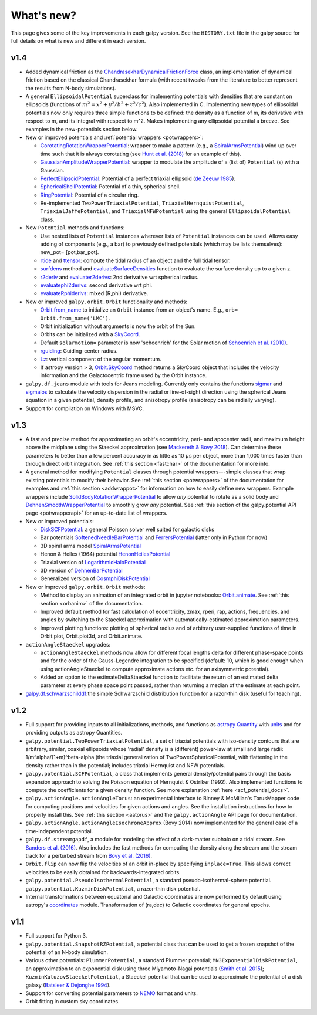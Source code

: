 What's new?
===========

This page gives some of the key improvements in each galpy
version. See the ``HISTORY.txt`` file in the galpy source for full
details on what is new and different in each version.

v1.4
+++++

* Added dynamical friction as the `ChandrasekharDynamicalFrictionForce
  <reference/potentialchandrasekhardynfric.html>`__ class, an
  implementation of dynamical friction based on the classical
  Chandrasekhar formula (with recent tweaks from the literature to
  better represent the results from N-body simulations).

* A general ``EllipsoidalPotential`` superclass for implementing
  potentials with densities that are constant on ellipsoids (functions
  of :math:`m^2 = x^2 + y^2/b^2 + z^2/c^2`). Also implemented in
  C. Implementing new types of ellipsoidal potentials now only
  requires three simple functions to be defined: the density as a
  function of m, its derivative with respect to m, and its integral
  with respect to m^2. Makes implementing any ellipsoidal potential a
  breeze. See examples in the new-potentials section below.

* New or improved potentials and :ref:`potential wrappers <potwrappers>`:

  * `CorotatingRotationWrapperPotential <reference/potentialcorotwrapper.html>`__: wrapper to make a pattern (e.g., a `SpiralArmsPotential <reference/potentialspiralarms.html>`__) wind up over time such that it is always corotating (see `Hunt et al. (2018) <http://arxiv.org/abs/1806.02832>`_ for an example of this).

  * `GaussianAmplitudeWrapperPotential <reference/potentialgaussampwrapper.html>`__: wrapper to modulate the amplitude of a (list of) ``Potential`` (s) with a Gaussian.

  * `PerfectEllipsoidPotential <reference/potentialperfectellipsoid.html>`__: Potential of a perfect triaxial ellipsoid (`de Zeeuw 1985 <http://adsabs.harvard.edu/abs/1985MNRAS.216..273D>`__).

  * `SphericalShellPotential <reference/potentialsphericalshell.html>`__: Potential of a thin, spherical shell.

  * `RingPotential <reference/potentialring.html>`__: Potential of a circular ring.

  * Re-implemented ``TwoPowerTriaxialPotential``, ``TriaxialHernquistPotential``, ``TriaxialJaffePotential``, and ``TriaxialNFWPotential`` using the general ``EllipsoidalPotential`` class.

* New ``Potential`` methods and functions:

  * Use nested lists of ``Potential`` instances wherever lists of ``Potential`` instances can be used. Allows easy adding of components (e.g., a bar) to previously defined potentials (which may be lists themselves): new_pot= [pot,bar_pot].
  * `rtide <reference/potentialrtides.html>`__ and `ttensor <reference/potentialttensors.html>`__: compute the tidal radius of an object and the full tidal tensor.
  * `surfdens <reference/potentialsurfdens.html>`__ method and `evaluateSurfaceDensities <reference/potentialsurfdensities.html>`__ function to evaluate the surface density up to a given z.
  * `r2deriv <reference/potentialsphr2deriv.html>`__ and `evaluater2derivs <reference/potentialsphr2derivs.html>`__: 2nd derivative wrt spherical radius.
  * `evaluatephi2derivs <reference/potentialphi2derivs.html>`__: second derivative wrt phi.
  * `evaluateRphiderivs <reference/potentialrphiderivs.html>`__: mixed (R,phi) derivative.

* New or improved ``galpy.orbit.Orbit`` functionality and methods:

  * `Orbit.from_name <reference/orbitfromname.html>`__ to initialize an ``Orbit`` instance from an object's name. E.g., ``orb= Orbit.from_name('LMC')``.
  * Orbit initialization without arguments is now the orbit of the Sun.
  * Orbits can be initialized with a `SkyCoord <http://docs.astropy.org/en/stable/api/astropy.coordinates.SkyCoord.html>`__.
  * Default ``solarmotion=`` parameter is now 'schoenrich' for the Solar motion of `Schoenrich et al. (2010) <http://adsabs.harvard.edu/abs/2010MNRAS.403.1829S>`__.
  * `rguiding <reference/orbitrguiding.html>`__: Guiding-center radius.
  * `Lz <reference/orbitlz.html>`__: vertical component of the angular momentum.
  * If astropy version > 3, `Orbit.SkyCoord <reference/orbitskycoord.html>`__ method returns a SkyCoord object that includes the velocity information and the Galactocentric frame used by the Orbit instance.

* ``galpy.df.jeans`` module with tools for Jeans modeling. Currently only contains the functions `sigmar <reference/dfjeanssigmar.html>`__ and `sigmalos <reference/dfjeanssigmalos.html>`__ to calculate the velocity dispersion in the radial or line-of-sight direction using the spherical Jeans equation in a given potential, density profile, and anisotropy profile (anisotropy can be radially varying).

* Support for compilation on Windows with MSVC.

v1.3
+++++

* A fast and precise method for approximating an orbit's eccentricity,
  peri- and apocenter radii, and maximum height above the midplane
  using the Staeckel approximation (see `Mackereth & Bovy 2018
  <https://arxiv.org/abs/1802.02592>`__). Can determine
  these parameters to better than a few percent accuracy in as little
  as 10 :math:`\mu\mathrm{s}` per object, more than 1,000 times faster
  than through direct orbit integration. See :ref:`this section
  <fastchar>` of the documentation for more info.

* A general method for modifying ``Potential`` classes through
  potential wrappers---simple classes that wrap existing potentials to modify
  their behavior. See :ref:`this section <potwrappers>` of the
  documentation for examples and :ref:`this section <addwrappot>` for
  information on how to easily define new wrappers. Example wrappers
  include `SolidBodyRotationWrapperPotential
  <reference/potentialsolidbodyrotationwrapper.html>`__ to allow *any*
  potential to rotate as a solid body and
  `DehnenSmoothWrapperPotential
  <reference/potentialsolidbodyrotationwrapper.html>`__ to smoothly
  grow *any* potential. See :ref:`this section of the galpy.potential
  API page <potwrapperapi>` for an up-to-date list of wrappers.

* New or improved potentials:

  * `DiskSCFPotential <reference/potentialdiskscf.html>`__: a general Poisson solver well suited for galactic disks
  * Bar potentials `SoftenedNeedleBarPotential <reference/potentialsoftenedneedle.html>`__ and `FerrersPotential <reference/potentialferrers.html>`__ (latter only in Python for now)
  * 3D spiral arms model `SpiralArmsPotential <reference/potentialspiralarms.html>`__
  * Henon & Heiles (1964) potential `HenonHeilesPotential <reference/potentialhenonheiles.html>`__
  * Triaxial version of `LogarithmicHaloPotential <reference/potentialloghalo.html>`__
  * 3D version of `DehnenBarPotential <reference/potentialdehnenbar.html>`__
  * Generalized version of `CosmphiDiskPotential <reference/potentialcosmphidisk.html>`__

* New or improved ``galpy.orbit.Orbit`` methods:

  * Method to display an animation of an integrated orbit in jupyter notebooks: `Orbit.animate <reference/orbitanimate.html>`__. See :ref:`this section <orbanim>` of the documentation.
  * Improved default method for fast calculation of eccentricity, zmax, rperi, rap, actions, frequencies, and angles by switching to the Staeckel approximation with automatically-estimated approximation parameters.
  * Improved plotting functions: plotting of spherical radius and of arbitrary user-supplied functions of time in Orbit.plot, Orbit.plot3d, and Orbit.animate.

* ``actionAngleStaeckel`` upgrades:

  * ``actionAngleStaeckel`` methods now allow for different focal lengths delta for different phase-space points and for the order of the Gauss-Legendre integration to be specified (default: 10, which is good enough when using actionAngleStaeckel to compute approximate actions etc. for an axisymmetric potential). 
  * Added an option to the estimateDeltaStaeckel function to facilitate the return of an estimated delta parameter at every phase space point passed, rather than returning a median of the estimate at each point. 

* `galpy.df.schwarzschilddf <reference/dfschwarzschild.html>`__:the simple Schwarzschild distribution function for a razor-thin disk (useful for teaching).


v1.2
+++++

* Full support for providing inputs to all initializations, methods,
  and functions as `astropy Quantity
  <http://docs.astropy.org/en/stable/api/astropy.units.Quantity.html>`__
  with `units <http://docs.astropy.org/en/stable/units/>`__ and for
  providing outputs as astropy Quantities.

* ``galpy.potential.TwoPowerTriaxialPotential``, a set of triaxial
  potentials with iso-density contours that are arbitrary, similar,
  coaxial ellipsoids whose 'radial' density is a (different) power-law
  at small and large radii: 1/m^alpha/(1+m)^beta-alpha (the triaxial
  generalization of TwoPowerSphericalPotential, with flattening in the
  density rather than in the potential; includes triaxial Hernquist
  and NFW potentials.

* ``galpy.potential.SCFPotential``, a class that implements general
  density/potential pairs through the basis expansion approach to
  solving the Poisson equation of Hernquist & Ostriker (1992).  Also
  implemented functions to compute the coefficients for a given
  density function. See more explanation :ref:`here
  <scf_potential_docs>`.

* ``galpy.actionAngle.actionAngleTorus``: an experimental interface to
  Binney & McMillan's TorusMapper code for computing positions and
  velocities for given actions and angles. See the installation
  instructions for how to properly install this. See :ref:`this
  section <aatorus>` and the ``galpy.actionAngle`` API page for
  documentation.

* ``galpy.actionAngle.actionAngleIsochroneApprox`` (Bovy 2014) now
  implemented for the general case of a time-independent potential.

* ``galpy.df.streamgapdf``, a module for modeling the effect of a
  dark-matter subhalo on a tidal stream. See `Sanders et al. (2016)
  <http://adsabs.harvard.edu/abs/2016MNRAS.457.3817S>`__. Also
  includes the fast methods for computing the density along the stream
  and the stream track for a perturbed stream from `Bovy et al. (2016)
  <http://adsabs.harvard.edu/cgi-bin/bib_query?arXiv:1606.03470>`__.

* ``Orbit.flip`` can now flip the velocities of an orbit in-place by
  specifying ``inplace=True``. This allows correct velocities to be
  easily obtained for backwards-integrated orbits.

* ``galpy.potential.PseudoIsothermalPotential``, a standard
  pseudo-isothermal-sphere
  potential. ``galpy.potential.KuzminDiskPotential``, a razor-thin
  disk potential.

* Internal transformations between equatorial and Galactic coordinates
  are now performed by default using astropy's `coordinates
  <http://docs.astropy.org/en/stable/coordinates/index.html>`__
  module. Transformation of (ra,dec) to Galactic coordinates for
  general epochs.

v1.1
+++++

* Full support for Python 3.

* ``galpy.potential.SnapshotRZPotential``, a potential class that can
  be used to get a frozen snapshot of the potential of an N-body
  simulation.

* Various other potentials: ``PlummerPotential``, a standard Plummer
  potential; ``MN3ExponentialDiskPotential``, an approximation to an
  exponential disk using three Miyamoto-Nagai potentials (`Smith et
  al. 2015 <http://adsabs.harvard.edu/abs/2015MNRAS.448.2934S>`__);
  ``KuzminKutuzovStaeckelPotential``, a Staeckel potential that can be
  used to approximate the potential of a disk galaxy (`Batsleer &
  Dejonghe 1994
  <http://adsabs.harvard.edu/abs/1994A%26A...287...43B>`__).

* Support for converting potential parameters to `NEMO
  <http://bima.astro.umd.edu/nemo/>`__ format and units.

* Orbit fitting in custom sky coordinates.